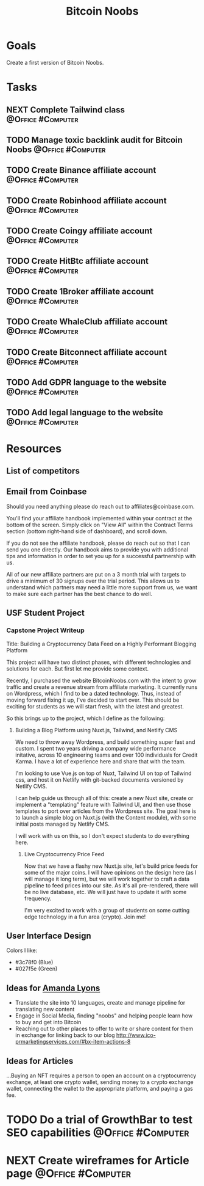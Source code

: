 :PROPERTIES:
:ID:       00c29f40-e552-4b90-aa9d-ebc148a68208
:END:
#+title: Bitcoin Noobs
#+filetags: Project Zeroed

* Goals

Create a first version of Bitcoin Noobs.

* Tasks

** NEXT Complete Tailwind class                           :@Office:#Computer:
** TODO Manage toxic backlink audit for Bitcoin Noobs    :@Office:#Computer:
** TODO Create Binance affiliate account                  :@Office:#Computer:
** TODO Create Robinhood affiliate account                :@Office:#Computer:
** TODO Create Coingy affiliate account                   :@Office:#Computer:
** TODO Create HitBtc affiliate account                   :@Office:#Computer:
** TODO Create 1Broker affiliate account                  :@Office:#Computer:
** TODO Create WhaleClub affiliate account                :@Office:#Computer:
** TODO Create Bitconnect affiliate account               :@Office:#Computer:
** TODO Add GDPR language to the website                  :@Office:#Computer:
** TODO Add legal language to the website                 :@Office:#Computer:

* Resources

** List of competitors
** Email from Coinbase

Should you need anything please do reach out to affiliates@coinbase.com.

You'll find your affiliate handbook implemented within your contract at the bottom of the screen. Simply click on "View All" within the Contract Terms section (bottom right-hand side of dashboard), and scroll down.

If you do not see the affiliate handbook, please do reach out so that I can send you one directly. Our handbook aims to provide you with additional tips and information in order to set you up for a successful partnership with us.

All of our new affiliate partners are put on a 3 month trial with targets to drive a minimum of 30 signups over the trial period. This allows us to understand which partners may need a little more support from us, we want to make sure each partner has the best chance to do well.

** USF Student Project

*** Capstone Project Writeup

Title: Building a Cryptocurrency Data Feed on a Highly Performant Blogging Platform

This project will have two distinct phases, with different technologies and solutions for each. But first let me provide some context.

Recently, I purchased the website BitcoinNoobs.com with the intent to grow traffic and create a revenue stream from affiliate marketing. It currently runs on Wordpress, which I find to be a dated technology. Thus, instead of moving forward fixing it up, I've decided to start over. This should be exciting for students as we will start fresh, with the latest and greatest.

So this brings up to the project, which I define as the following:

1. Building a Blog Platform using Nuxt.js, Tailwind, and Netlify CMS

   We need to throw away Wordpress, and build something super fast and custom. I spent two years driving a company wide performance initative, across 10 engineering teams and over 100 individuals for Credit Karma. I have a lot of experience here and share that with the team.

   I'm looking to use Vue.js on top of Nuxt, Tailwind UI on top of Tailwind css, and host it on Netlify with git-backed documents versioned by Netlify CMS.

   I can help guide us through all of this: create a new Nuxt site, create or implement a "templating" feature with Tailwind UI, and then use those templates to port over articles from the Wordpress site. The goal here is to launch a simple blog on Nuxt.js (with the Content module), with some initial posts managed by Netlify CMS.

   I will work with us on this, so I don't expect students to do everything here.

   2. Live Cryptocurrency Price Feed

      Now that we have a flashy new Nuxt.js site, let's build price feeds for some of the major coins. I will have opinions on the design here (as I will manage it long term), but we will work together to craft a data pipeline to feed prices into our site. As it's all pre-rendered, there will be no live database, etc. We will just have to update it with some frequency.

      I'm very excited to work with a group of students on some cutting edge technology in a fun area (crypto). Join me!

** User Interface Design

Colors I like:
- #3c78f0 (Blue)
- #027f5e (Green)

** Ideas for [[id:ABB1E9A5-22E6-4D4B-8A5E-10269A51ED66][Amanda Lyons]]
- Translate the site into 10 languages, create and manage pipeline for translating new content
- Engage in Social Media, finding "noobs" and helping people learn how to buy and get into Bitcoin
- Reaching out to other places to offer to write or share content for them in exchange for linking back to our blog
    http://www.ico-prmarketingservices.com/#bx-item-actions-8

** Ideas for Articles
...Buying an NFT requires a person to open an account on a cryptocurrency exchange, at least one crypto wallet, sending money to a crypto exchange wallet, connecting the wallet to the appropriate platform, and paying a gas fee.

* TODO Do a trial of GrowthBar to test SEO capabilities   :@Office:#Computer:
* NEXT Create wireframes for Article page                 :@Office:#Computer:
